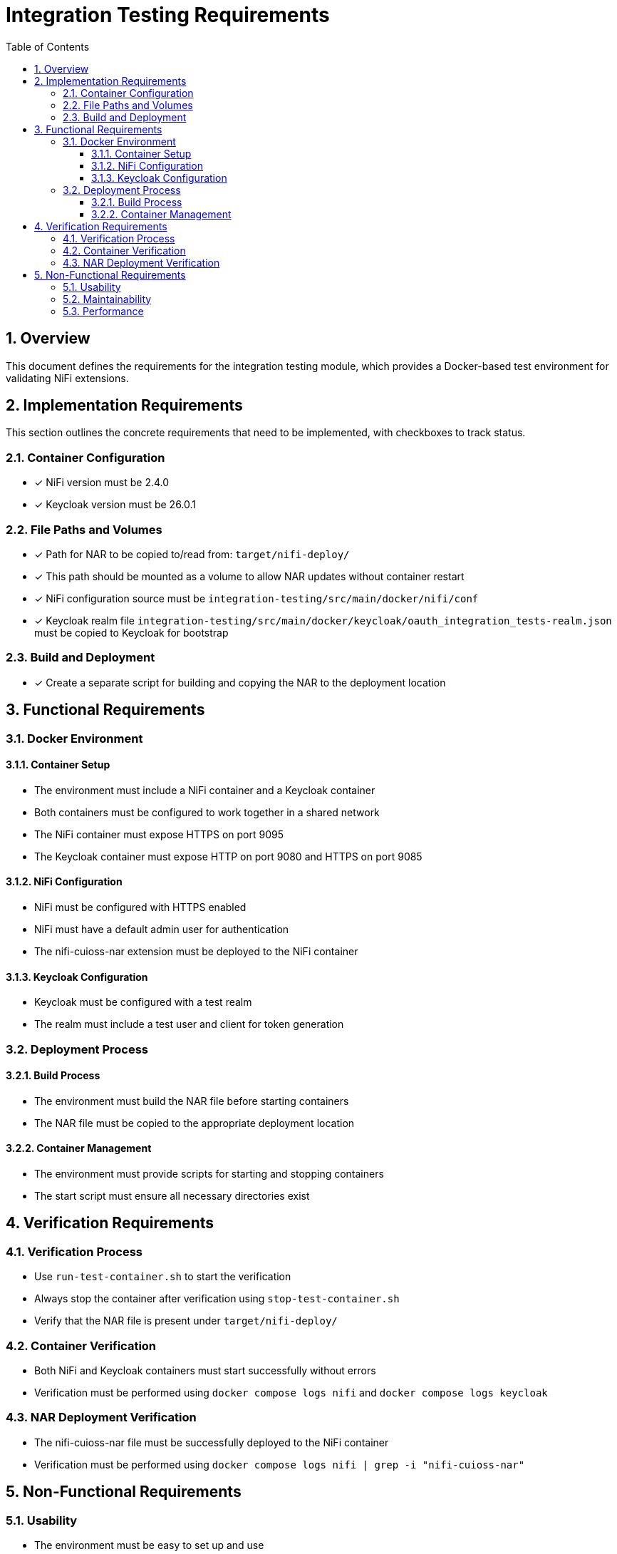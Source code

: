 = Integration Testing Requirements
:toc:
:toclevels: 3
:toc-title: Table of Contents
:sectnums:

== Overview

This document defines the requirements for the integration testing module, which provides a Docker-based test environment for validating NiFi extensions.

== Implementation Requirements

This section outlines the concrete requirements that need to be implemented, with checkboxes to track status.

=== Container Configuration
* [x] NiFi version must be 2.4.0
* [x] Keycloak version must be 26.0.1

=== File Paths and Volumes
* [x] Path for NAR to be copied to/read from: `target/nifi-deploy/`
* [x] This path should be mounted as a volume to allow NAR updates without container restart
* [x] NiFi configuration source must be `integration-testing/src/main/docker/nifi/conf`
* [x] Keycloak realm file `integration-testing/src/main/docker/keycloak/oauth_integration_tests-realm.json` must be copied to Keycloak for bootstrap

=== Build and Deployment
* [x] Create a separate script for building and copying the NAR to the deployment location

== Functional Requirements

=== Docker Environment

==== Container Setup
* The environment must include a NiFi container and a Keycloak container
* Both containers must be configured to work together in a shared network
* The NiFi container must expose HTTPS on port 9095
* The Keycloak container must expose HTTP on port 9080 and HTTPS on port 9085

==== NiFi Configuration
* NiFi must be configured with HTTPS enabled
* NiFi must have a default admin user for authentication
* The nifi-cuioss-nar extension must be deployed to the NiFi container

==== Keycloak Configuration
* Keycloak must be configured with a test realm
* The realm must include a test user and client for token generation

=== Deployment Process

==== Build Process
* The environment must build the NAR file before starting containers
* The NAR file must be copied to the appropriate deployment location

==== Container Management
* The environment must provide scripts for starting and stopping containers
* The start script must ensure all necessary directories exist

== Verification Requirements

=== Verification Process
* Use `run-test-container.sh` to start the verification
* Always stop the container after verification using `stop-test-container.sh`
* Verify that the NAR file is present under `target/nifi-deploy/`

=== Container Verification
* Both NiFi and Keycloak containers must start successfully without errors
* Verification must be performed using `docker compose logs nifi` and `docker compose logs keycloak`

=== NAR Deployment Verification
* The nifi-cuioss-nar file must be successfully deployed to the NiFi container
* Verification must be performed using `docker compose logs nifi | grep -i "nifi-cuioss-nar"`

== Non-Functional Requirements

=== Usability
* The environment must be easy to set up and use
* Clear documentation must be provided for all operations

=== Maintainability
* The environment must use volume mounts for configuration to simplify updates
* Container configuration must be externalized in docker-compose.yml

=== Performance
* The environment should start up in a reasonable time frame
* Resource usage should be minimized where possible

